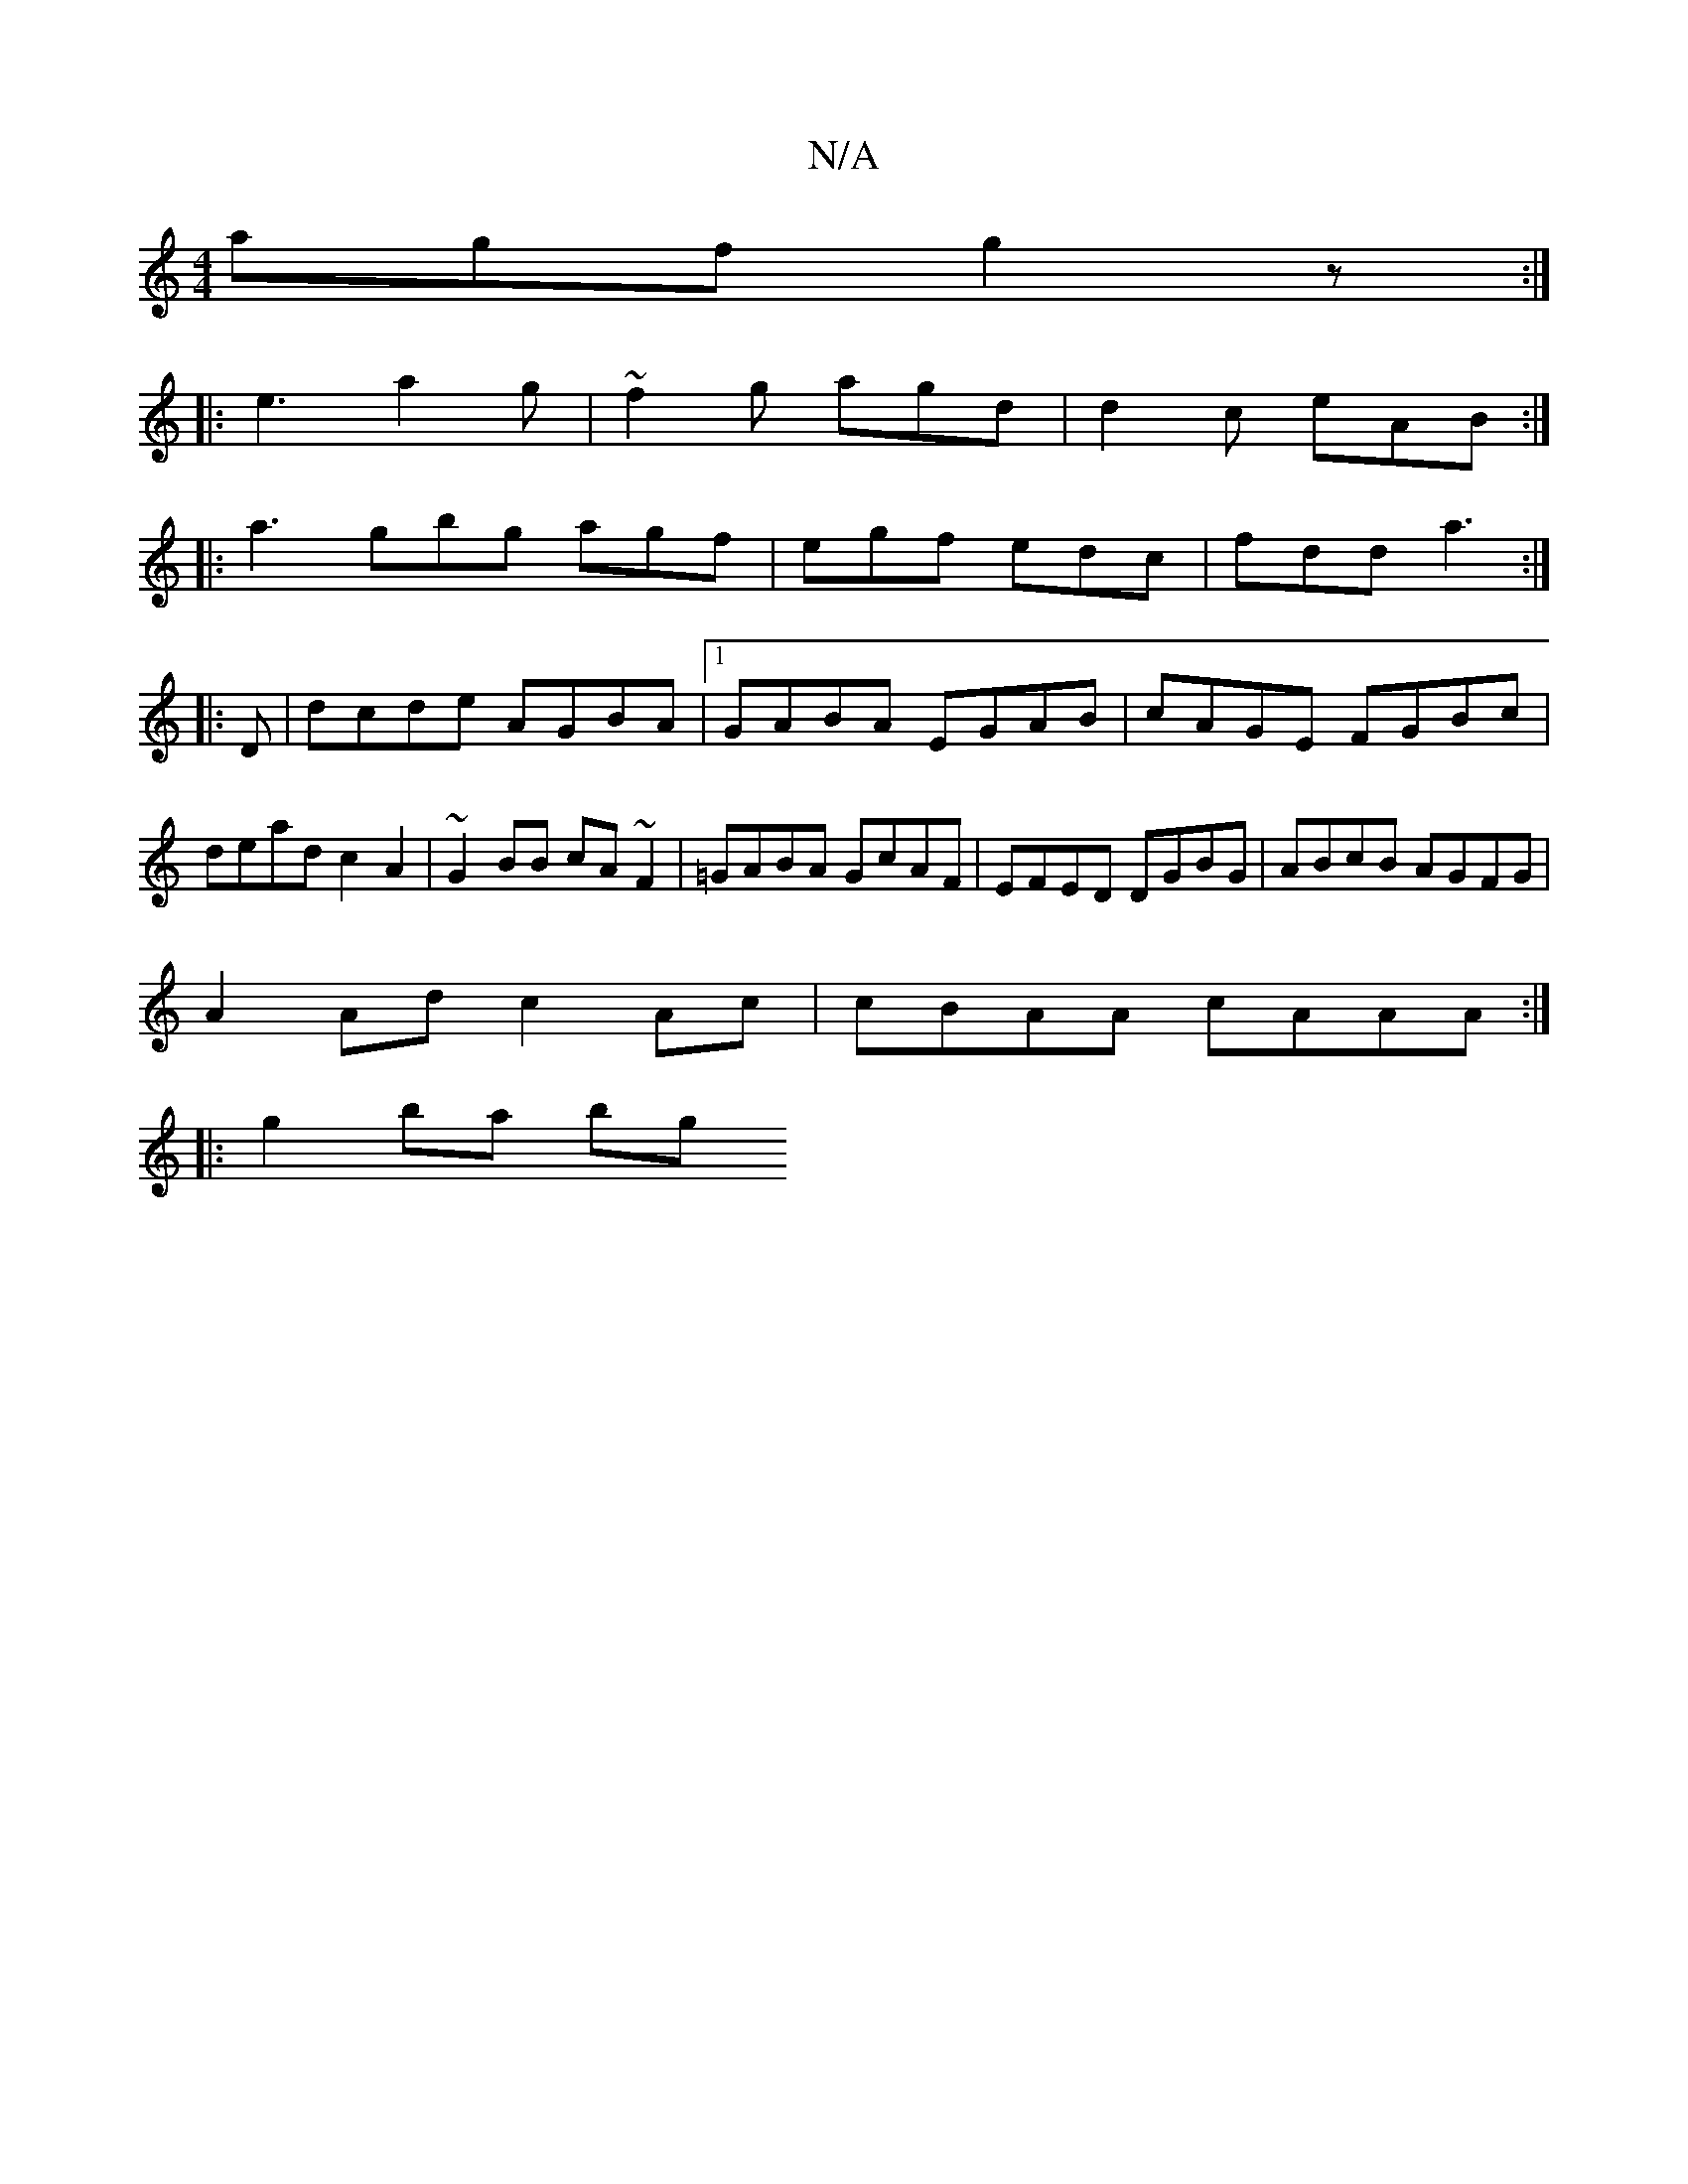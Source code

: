 X:1
T:N/A
M:4/4
R:N/A
K:Cmajor
agf g2z:|
|:e3 a2g|~f2g agd|d2c eAB :|
|:a3 gbg agf|egf edc|fdd a3:|
|:D|dcde AGBA|1 GABA EGAB | cAGE FGBc | dead c2 A2|~G2BB cA~F2 | =GABA GcAF| EFED DGBG|ABcB AGFG|
A2 Ad c2Ac| cBAA cAAA:|
|:g2ba bg